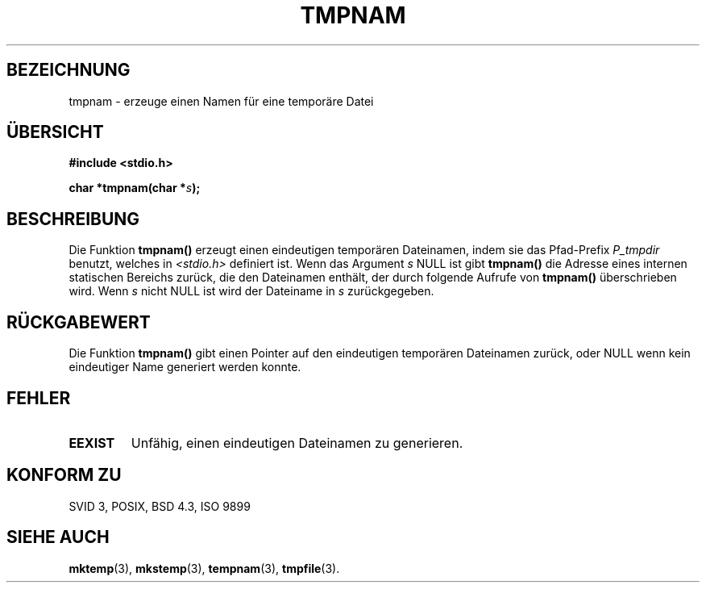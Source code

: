 .\" Copyright 1993 David Metcalfe (david@prism.demon.co.uk)
.\"
.\" Permission is granted to make and distribute verbatim copies of this
.\" manual provided the copyright notice and this permission notice are
.\" preserved on all copies.
.\"
.\" Permission is granted to copy and distribute modified versions of this
.\" manual under the conditions for verbatim copying, provided that the
.\" entire resulting derived work is distributed under the terms of a
.\" permission notice identical to this one
.\" 
.\" Since the Linux kernel and libraries are constantly changing, this
.\" manual page may be incorrect or out-of-date.  The author(s) assume no
.\" responsibility for errors or omissions, or for damages resulting from
.\" the use of the information contained herein.  The author(s) may not
.\" have taken the same level of care in the production of this manual,
.\" which is licensed free of charge, as they might when working
.\" professionally.
.\" 
.\" Formatted or processed versions of this manual, if unaccompanied by
.\" the source, must acknowledge the copyright and authors of this work.
.\"
.\" References consulted:
.\"     Linux libc source code
.\"     Lewine's _POSIX Programmer's Guide_ (O'Reilly & Associates, 1991)
.\"     386BSD man pages
.\" Modified Sat Jul 24 17:46:05 1993 by Rik Faith (faith@cs.unc.edu)
.\" Translated to German Sat Jun 29 14:00:00 1996 by Patrick Rother <krd@gulu.net>
.\"
.TH TMPNAM 3  "29. Juni 1996" "GNU" "Bibliotheksfunktionen"
.SH BEZEICHNUNG
tmpnam \- erzeuge einen Namen für eine temporäre Datei
.SH ÜBERSICHT
.nf
.B #include <stdio.h>
.sp
.BI "char *tmpnam(char *" s );
.fi
.SH BESCHREIBUNG 
Die Funktion
.B tmpnam()
erzeugt einen eindeutigen temporären Dateinamen, indem sie das Pfad-Prefix
.I P_tmpdir
benutzt, welches in
.I <stdio.h>
definiert ist.  Wenn das Argument
.I s
NULL ist gibt
.B tmpnam()
die Adresse eines internen statischen Bereichs zurück, die den
Dateinamen enthält, der durch folgende Aufrufe von
.B tmpnam()
überschrieben wird.  Wenn
.I s
nicht NULL ist wird der Dateiname in
.I s
zurückgegeben.
.SH "RÜCKGABEWERT"
Die Funktion
.B tmpnam()
gibt einen Pointer auf den eindeutigen temporären Dateinamen
zurück, oder NULL wenn kein eindeutiger Name generiert werden konnte.
.SH "FEHLER"
.TP
.B EEXIST
Unfähig, einen eindeutigen Dateinamen zu generieren.
.SH "KONFORM ZU"
SVID 3, POSIX, BSD 4.3, ISO 9899
.SH "SIEHE AUCH"
.BR mktemp (3),
.BR mkstemp (3),
.BR tempnam (3),
.BR tmpfile (3).

